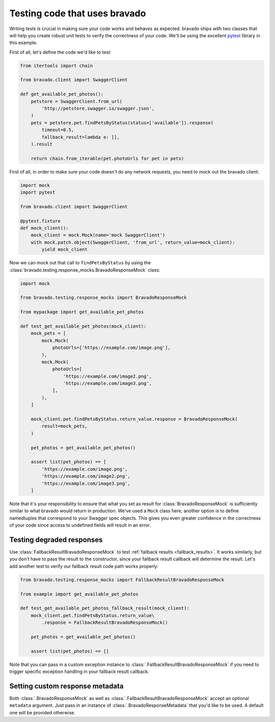 .. py:currentmodule:: bravado.testing.response_mocks

Testing code that uses bravado
==============================

Writing tests is crucial in making sure your code works and behaves as expected. bravado ships with two classes
that will help you create robust unit tests to verify the correctness of your code. We'll be using the excellent
`pytest <https://pytest.org/>`_ library in this example.

First of all, let's define the code we'd like to test:

.. code-block:: python

    from itertools import chain

    from bravado.client import SwaggerClient

    def get_available_pet_photos():
        petstore = SwaggerClient.from_url(
            'http://petstore.swagger.io/swagger.json',
        )
        pets = petstore.pet.findPetsByStatus(status=['available']).response(
            timeout=0.5,
            fallback_result=lambda e: [],
        ).result

        return chain.from_iterable(pet.photoUrls for pet in pets)

First of all, in order to make sure your code doesn't do any network requests, you need to mock out the bravado client:

.. code-block:: python

    import mock
    import pytest

    from bravado.client import SwaggerClient

    @pytest.fixture
    def mock_client():
        mock_client = mock.Mock(name='mock SwaggerClient')
        with mock.patch.object(SwaggerClient, 'from_url', return_value=mock_client):
            yield mock_client

Now we can mock out that call to ``findPetsByStatus`` by using the
:class:`bravado.testing.response_mocks.BravadoResponseMock` class:

.. code-block:: python

    import mock

    from bravado.testing.response_mocks import BravadoResponseMock

    from mypackage import get_available_pet_photos

    def test_get_available_pet_photos(mock_client):
        mock_pets = [
            mock.Mock(
                photoUrls=['https://example.com/image.png'],
            ),
            mock.Mock(
                photoUrls=[
                    'https://example.com/image2.png',
                    'https://example.com/image3.png',
                ],
            ),
        ]

        mock_client.pet.findPetsByStatus.return_value.response = BravadoResponseMock(
            result=mock_pets,
        )

        pet_photos = get_available_pet_photos()

        assert list(pet_photos) == [
            'https://example.com/image.png',
            'https://example.com/image2.png',
            'https://example.com/image3.png',
        ]

Note that it's your responsibility to ensure that what you set as result for :class:`BravadoResponseMock` is
sufficiently similar to what bravado would return in production. We've used a ``Mock`` class here; another option
is to define namedtuples that correspond to your Swagger spec objects. This gives you even greater confidence
in the correctness of your code since access to undefined fields will result in an error.

Testing degraded responses
--------------------------

Use :class:`FallbackResultBravadoResponseMock` to test :ref:`fallback results <fallback_results>`. It works similarly,
but you don't have to pass the result to the constructor, since your fallback result callback will determine the result.
Let's add another test to verify our fallback result code path works properly:

.. code-block:: python

    from bravado.testing.response_mocks import FallbackResultBravadoResponseMock

    from example import get_available_pet_photos

    def test_get_available_pet_photos_fallback_result(mock_client):
        mock_client.pet.findPetsByStatus.return_value\
            .response = FallbackResultBravadoResponseMock()

        pet_photos = get_available_pet_photos()

        assert list(pet_photos) == []

Note that you can pass in a custom exception instance to :class:`.FallbackResultBravadoResponseMock` if you need
to trigger specific exception handling in your fallback result callback.

Setting custom response metadata
--------------------------------

Both :class:`.BravadoResponseMock` as well as :class:`.FallbackResultBravadoResponseMock` accept an optional
``metadata`` argument. Just pass in an instance of :class:`.BravadoResponseMetadata` that you'd like to be used.
A default one will be provided otherwise.
